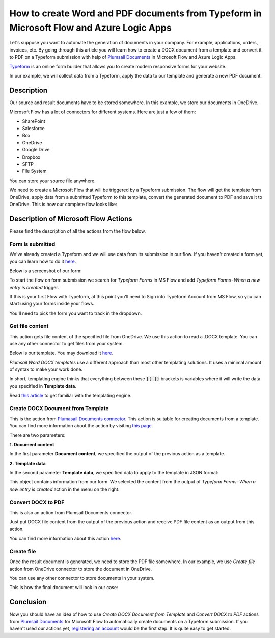 How to create Word and PDF documents from Typeform in Microsoft Flow and Azure Logic Apps
===============================================================================================

Let's suppose you want to automate the generation of documents in your company. For example, applications, orders, invoices, etc. By going through this article you will learn how to create a DOCX document from a template and convert it to PDF on a Typeform submission with help of `Plumsail Documents <https://plumsail.com/documents/>`_ in Microsoft Flow and Azure Logic Apps.

`Typeform <https://www.typeform.com/>`_ is an online form builder that allows you to create modern responsive forms for your website.

In our example, we will collect data from a Typeform, apply the data to our template and generate a new PDF document.


Description
-----------

Our source and result documents have to be stored somewhere. In this example, we store our documents in OneDrive.

Microsoft Flow has a lot of connectors for different systems. Here are just a few of them:

- SharePoint
- Salesforce
- Box
- OneDrive
- Google Drive
- Dropbox
- SFTP
- File System

You can store your source file anywhere.

We need to create a Microsoft Flow that will be triggered by a Typeform submission. The flow will get the template from OneDrive, apply data from a submitted Typeform to this template, convert the generated document to PDF and save it to OneDrive. This is how our complete flow looks like:

.. image:: ../../../_static/img/flow/how-tos/Typeform-DOCX-PDF-flow.png
    :alt: Creating Word and PDF documents from Typeform flow

Description of Microsoft Flow Actions
-------------------------------------

Please find the description of all the actions from the flow below.

Form is submitted
~~~~~~~~~~~~~~~~~

We've already created a Typeform and we will use data from its submission in our flow. If you haven't created a form yet, you can learn how to do it `here <https://www.typeform.com/help/my-1st-typeform/>`_.

Below is a screenshot of our form:

.. image:: ../../../_static/img/flow/how-tos/Typeform.png
    :alt: Typeform

To start the flow on form submission we search for *Typeform Forms* in MS Flow and add *Typeform Forms - When a new entry is created* trigger.

If this is your first Flow with Typeform, at this point you'll need to Sign into Typeform Account from MS Flow, so you can start using your forms inside your flows.

You'll need to pick the form you want to track in the dropdown.

Get file content
~~~~~~~~~~~~~~~~~

This action gets file content of the specified file from OneDrive. We use this action to read a .DOCX template. You can use any other connector to get files from your system.

Below is our template. You may download it `here <../../../_static/files/flow/how-tos/Create-Word-and-PDF-template.docx>`_.

.. image:: ../../../_static/img/flow/how-tos/Plumsail-Forms-DOCX-PDF-Template-docx.png
    :alt: Template

*Plumsail Word DOCX templates* use a different approach than most other templating solutions. It uses a minimal amount of syntax to make your work done.

In short, templating engine thinks that everything between these :code:`{{ }}` brackets is variables where it will write the data you specified in **Template data**. 

Read `this article <../../../document-generation/docx/how-it-works.html>`_ to get familiar with the templating engine.

Create DOCX Document from Template
~~~~~~~~~~~~~~~~~~~~~~~~~~~~~~~~~~
This is the action from `Plumasail Documents connector <https://plumsail.com/actions/documents/>`_. This action is suitable for creating documents from a template. You can find more information about the action by visiting `this page <../../actions/document-processing.html#create-docx-document-from-template>`_.

There are two parameters:

**1. Document content**

In the first parameter **Document content**, we specified the output of the previous action as a template.

**2. Template data**

In the second parameter **Template data**, we specified data to apply to the template in JSON format:

.. image:: ../../../_static/img/flow/how-tos/Typeform-DOCX-PDF-data.png
    :alt: Template data in JSON format

This object contains information from our form. We selected the content from the output of *Typeform Forms - When a new entry is created* action in the menu on the right:

.. image:: ../../../_static/img/flow/how-tos/Typeform-DOCX-PDF-Dynamic-content.png
    :alt: Menu on the right

Convert DOCX to PDF
~~~~~~~~~~~~~~~~~~~
This is also an action from Plumsail Documents connector.

Just put DOCX file content from the output of the previous action and receive PDF file content as an output from this action.

You can find more information about this action `here <../../actions/document-processing.html#convert-docx-to-pdf>`_.

Create file
~~~~~~~~~~~

Once the result document is generated, we need to store the PDF file somewhere. In our example, we use *Create file* action from OneDrive connector to store the document in OneDrive.

You can use any other connector to store documents in your system.

This is how the final document will look in our case:

.. image:: ../../../_static/img/flow/how-tos/Plumsail-Forms-DOCX-PDF-Template-PDF.png
    :alt: Final document

Conclusion
----------

Now you should have an idea of how to use *Create DOCX Document from Template* and *Convert DOCX to PDF* actions from `Plumsail Documents <https://plumsail.com/documents/>`_ for Microsoft Flow to automatically create documents on a Typeform submission. If you haven't used our actions yet, `registering an account <../../../getting-started/sign-up.html>`_ would be the first step. It is quite easy to get started.
